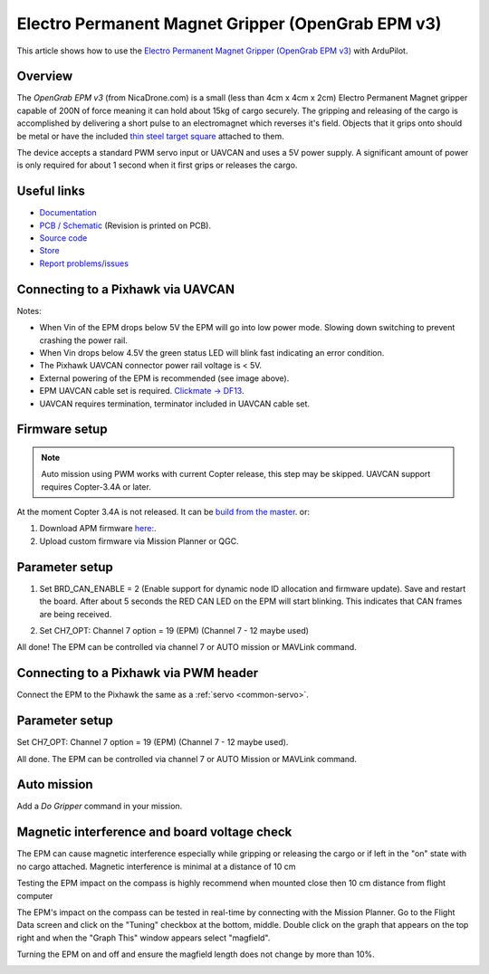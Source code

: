 .. _common-electro-permanent-magnet-V3:

==================================================
Electro Permanent Magnet Gripper (OpenGrab EPM v3)
==================================================

This article shows how to use the `Electro Permanent Magnet Gripper (OpenGrab EPM v3) <http://nicadrone.com/index.php?id_product=66&controller=product>`__ with ArduPilot.


Overview
========

The *OpenGrab EPM v3* (from NicaDrone.com) is a small (less than 4cm x 4cm x 2cm) Electro Permanent Magnet gripper capable of 200N of force meaning it can hold about 15kg of cargo securely.  
The gripping and releasing of the cargo is accomplished by delivering a short pulse to an electromagnet which reverses it's field. 
Objects that it grips onto should be metal or have the included `thin steel target square <http://nicadrone.com/index.php?id_product=15&controller=product>`__ attached to them.

The device accepts a standard PWM servo input or UAVCAN and uses a 5V power supply.  
A significant amount of power is only required for about 1 second when it first grips or releases the cargo.

.. youtube:: ggvm-GQxwaY
    :width: 100%

Useful links
============

* `Documentation <https://docs.zubax.com/opengrab_epm_v3>`__
* `PCB / Schematic <https://upverter.com/ctech4285/b9557d6903c36f55/OpenGrab-EPM-V3R4B/>`__  (Revision is printed on PCB).
* `Source code <https://github.com/Zubax/opengrab_epm_v3>`__
* `Store <http://NicaDrone.com>`__
* `Report problems/issues <mailto:Andreas@NicaDrone.com?Subject=Problems/issues>`__


Connecting to a Pixhawk via UAVCAN
==================================

.. image:: ../../../images/OpenGrabEPMV3_2.jpg
    :target: ../_images/OpenGrabEPMV3_2.jpg


Notes:

- When Vin of the EPM drops below 5V the EPM will go into low power mode. Slowing down switching to prevent crashing the power rail.
- When Vin drops below 4.5V the green status LED will blink fast indicating an error condition.
- The Pixhawk UAVCAN connector power rail voltage is < 5V.
- External powering of the EPM is recommended (see image above).
- EPM UAVCAN cable set is required. `Clickmate -> DF13 <http://nicadrone.com/index.php?id_product=69&controller=product>`__.
- UAVCAN requires termination, terminator included in UAVCAN cable set.


Firmware setup
==============

.. note::

    Auto mission using PWM works with current Copter release, this step may be skipped. 
    UAVCAN support requires Copter-3.4A or later.

At the moment Copter 3.4A is not released. It can be `build from the master <http://ardupilot.org/dev/docs/building-the-code.html/>`__.  or: 

#. Download APM firmware `here: <https://files.zubax.com/3rdparty/APM/uavcan_epm/>`__.
#. Upload custom firmware via Mission Planner or QGC.


Parameter setup
===============

#. Set BRD_CAN_ENABLE = 2 (Enable support for dynamic node ID allocation and firmware update).
   Save and restart the board. 
   After about 5 seconds the RED CAN LED on the EPM will start blinking. This indicates that CAN frames are being received.

   .. image:: ../../../images/OpenGrabEPMV3_3.jpg
       :target: ../_images/OpenGrabEPMV3_3.jpg
    
#. Set CH7_OPT: Channel 7 option = 19 (EPM) (Channel 7 - 12 maybe used) 

   .. image:: ../../../images/OpenGrabEPMV3_4.jpg
       :target: ../_images/OpenGrabEPMV3_4.jpg
    
All done! The EPM can be controlled via channel 7 or AUTO mission or MAVLink command.   


Connecting to a Pixhawk via PWM header
======================================

Connect the EPM to the Pixhawk the same as a :ref:`servo <common-servo>`.

.. image:: ../../../images/OpenGrabEPMV3_5.jpg
    :target: ../_images/OpenGrabEPMV3_5.jpg


Parameter setup 
===============

Set CH7_OPT: Channel 7 option = 19 (EPM) (Channel 7 - 12 maybe used).

.. image:: ../../../images/OpenGrabEPMV3_6.jpg
    :target: ../_images/OpenGrabEPMV3_6.jpg
    
    
All done. The EPM can be controlled via channel 7 or AUTO Mission or MAVLink command.


Auto mission
============

Add a *Do Gripper* command in your mission.
    
.. image:: ../../../images/OpenGrabEPMV3_7.jpg
    :target: ../_images/OpenGrabEPMV3_7.jpg
    
    
Magnetic interference and board voltage check
=============================================

The EPM can cause magnetic interference especially while gripping or
releasing the cargo or if left in the "on" state with no cargo attached.  
Magnetic interference is minimal at a distance of 10 cm

Testing the EPM impact on the compass is highly recommend when mounted close then 10 cm distance from flight computer

The EPM's impact on the compass can be tested in real-time by connecting
with the Mission Planner. Go to the Flight Data screen and click on the
"Tuning" checkbox at the bottom, middle.  Double click on the graph that
appears on the top right and when the "Graph This" window appears select "magfield".

Turning the EPM on and off and ensure the magfield length does not change by more than 10%.

.. image:: ../../../images/mag_field.jpg
    :target: ../_images/mag_field.jpg
    
